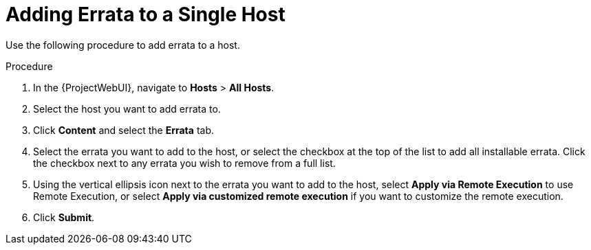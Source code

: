 [id="Adding_errata_to_a_single_host_{context}"]
= Adding Errata to a Single Host

Use the following procedure to add errata to a host.

.Procedure
. In the {ProjectWebUI}, navigate to *Hosts* > *All Hosts*.
. Select the host you want to add errata to.
. Click *Content* and select the *Errata* tab.
. Select the errata you want to add to the host, or select the checkbox at the top of the list to add all installable errata.
Click the checkbox next to any errata you wish to remove from a full list.
. Using the vertical ellipsis icon next to the errata you want to add to the host, select *Apply via Remote Execution* to use Remote Execution, or select *Apply via customized remote execution* if you want to customize the remote execution.
. Click *Submit*.
